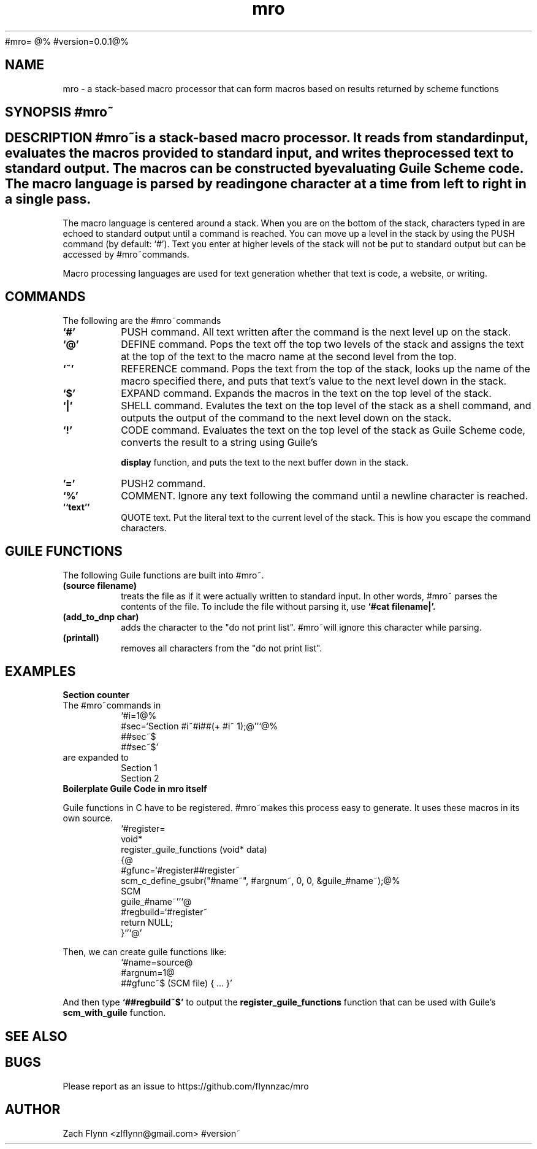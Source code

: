 #mro=
.B mro
@%
#version=0.0.1@%
.TH mro 1 2019-03-03 
.SH NAME
mro \- a stack-based macro processor that can form macros based on results returned by scheme functions
.SH SYNOPSIS #mro~
.SH DESCRIPTION #mro~is a stack-based macro processor.  It reads from standard input, evaluates the macros provided to standard input, and writes the processed text to standard output.  The macros can be constructed by evaluating Guile Scheme code.  The macro language is parsed by reading one character at a time from left to right in a single pass.

.LP
The macro language is centered around a stack.  When you are on the bottom of the stack, characters typed in are echoed to standard output until a command is reached.  You can move up a level in the stack by using the PUSH command (by default: `#').  Text you enter at higher levels of the stack will not be put to standard output but can be accessed by #mro~commands.

.LP
Macro processing languages are used for text generation whether that text is code, a website, or writing.

.SH COMMANDS

The following are the #mro~commands
.TP
.BR `#'
PUSH command.  All text written after the command is the next level up on the stack.
.TP
.BR `@'
DEFINE command.  Pops the text off the top two levels of the stack and assigns the text at the top of the text to the macro name at the second level from the top.
.TP
.BR `~'
REFERENCE command.  Pops the text from the top of the stack, looks up the name of the macro specified there, and puts that text's value to the next level down in the stack.
.TP
.BR `$'
EXPAND command.  Expands the macros in the text on the top level of the stack.
.TP
.BR `|'
SHELL command.  Evalutes the text on the top level of the stack as a shell command, and outputs the output of the command to the next level down on the stack.
.TP
.BR `!'
CODE command.  Evaluates the text on the top level of the stack as Guile Scheme code, converts the result to a string using Guile's

.B display
function, and puts the text to the next buffer down in the stack.
.TP
.BR '='
PUSH2 command. 
.TP
.BR `%'
COMMENT.  Ignore any text following the command until a newline character is reached.
.TP
.BR ``text''
QUOTE text.  Put the literal text to the current level of the stack.  This is how you escape the command characters.

.SH "GUILE FUNCTIONS"
.LP
The following Guile functions are built into #mro~.

.TP
.BR "(source filename)"
treats the file as if it were actually written to standard input.  In other words, #mro~ parses the contents of the file.  To include the file without parsing it, use
.B "`#cat filename|'."
.TP
.BR "(add_to_dnp char)"
adds the character to the "do not print list". #mro~will ignore this character while parsing.
.TP
.BR "(printall)"
removes all characters from the "do not print list".
.SH EXAMPLES
.LP
.BR "Section counter"
.br
The #mro~commands in
.RS
`#i=1@%
.br
#sec=`Section #i~#i##(+ #i~ 1);@''`@%
.br
##sec~$
.br
##sec~$'
.RE
are expanded to
.RS
Section 1
.br
Section 2
.RE
.BR "Boilerplate Guile Code in mro itself"

Guile functions in C have to be registered. #mro~makes this process easy to generate.  It uses these macros in its own source.
.RS
  `#register=
.br
  void*
.br
  register_guile_functions (void* data)
.br  
  {@
.br  
  #gfunc=`#register##register~
.br  
  scm_c_define_gsubr("#name~", #argnum~, 0, 0, &guile_#name~);@%
.br
  SCM
.br
  guile_#name~''`@
.br  
  #regbuild=`#register~
.br  
.br
  return NULL;
.br  
  }''`@'
.RE

Then, we can create guile functions like:
.RS
    `#name=source@
.br
    #argnum=1@
.br    
    ##gfunc~$ (SCM file) { ... }'
.RE

And then type
.B "`##regbuild~$'"
to output the
.B register_guile_functions
function that can be used with Guile's
.B scm_with_guile
function.
.SH "SEE ALSO"
.SH BUGS
.TP
Please report as an issue to https://github.com/flynnzac/mro
.SH AUTHOR
Zach Flynn <zlflynn@gmail.com>
#version~
